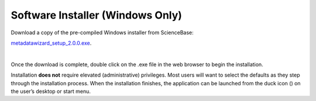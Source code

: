 ====================
Software Installer (Windows Only)
====================

| Download a copy of the pre-compiled Windows installer from ScienceBase:
`metadatawizard_setup_2.0.0.exe
<https://www.sciencebase.gov/catalog/item/590ca827e4b0e541a038e3f7>`_.

|
Once the download is complete, double click on the .exe file in the web browser to begin the installation.

.. image:: img/Download.png
   :width: 600pt
   :align: left

Installation **does not** require elevated (administrative) privileges. Most users will want to select the defaults as they step through the installation process. When the installation finishes, the application can be launched from the duck icon (|duck|) on the user’s desktop or start menu.

.. |duck| image:: img/duck.png
   :width: 18pt
